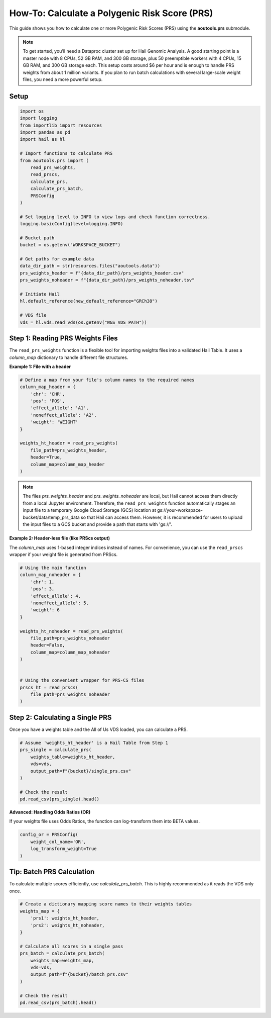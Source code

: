 How-To: Calculate a Polygenic Risk Score (PRS)
==============================================

This guide shows you how to calculate one or more Polygenic Risk Scores (PRS)
using the **aoutools.prs** submodule.


.. note::

   To get started, you’ll need a Dataproc cluster set up for Hail Genomic
   Analysis. A good starting point is a master node with 8 CPUs, 52 GB RAM, and
   300 GB storage, plus 50 preemptible workers with 4 CPUs, 15 GB RAM, and 300
   GB storage each. This setup costs around $6 per hour and is enough to handle
   PRS weights from about 1 million variants. If you plan to run batch
   calculations with several large-scale weight files, you need a more powerful
   setup.


Setup
-----

.. code-block:: python

    import os
    import logging
    from importlib import resources
    import pandas as pd
    import hail as hl

    # Import functions to calculate PRS
    from aoutools.prs import (
        read_prs_weights,
        read_prscs,
        calculate_prs,
        calculate_prs_batch,
        PRSConfig
    )

    # Set logging level to INFO to view logs and check function correctness.
    logging.basicConfig(level=logging.INFO)

    # Bucket path
    bucket = os.getenv("WORKSPACE_BUCKET")

    # Get paths for example data
    data_dir_path = str(resources.files("aoutools.data"))
    prs_weights_header = f"{data_dir_path}/prs_weights_header.csv"
    prs_weights_noheader = f"{data_dir_path}/prs_weights_noheader.tsv"

    # Initiate Hail
    hl.default_reference(new_default_reference="GRCh38")

    # VDS file
    vds = hl.vds.read_vds(os.getenv("WGS_VDS_PATH"))


Step 1: Reading PRS Weights Files
---------------------------------
The ``read_prs_weights`` function is a flexible tool for importing weights files
into a validated Hail Table. It uses a `column_map` dictionary to handle
different file structures.

**Example 1: File with a header**

.. code-block:: python

    # Define a map from your file's column names to the required names
    column_map_header = {
        'chr': 'CHR',
        'pos': 'POS',
        'effect_allele': 'A1',
        'noneffect_allele': 'A2',
        'weight': 'WEIGHT'
    }

    weights_ht_header = read_prs_weights(
        file_path=prs_weights_header,
        header=True,
        column_map=column_map_header
    )

.. note::

   The files `prs_weights_header` and `prs_weights_noheader` are local, but
   Hail cannot access them directly from a local Jupyter environment. Therefore,
   the ``read_prs_weights`` function automatically stages an input file to a
   temporary Google Cloud Storage (GCS) location at
   gs://your-workspace-bucket/data/temp_prs_data so that Hail can access them.
   However, it is recommended for users to upload the input files to a GCS
   bucket and provide a path that starts with 'gs://'.

**Example 2: Header-less file (like PRScs output)**

The `column_map` uses 1-based integer indices instead of names. For convenience,
you can use the ``read_prscs`` wrapper if your weight file is generated from
PRScs.

.. code-block:: python

    # Using the main function
    column_map_noheader = {
        'chr': 1,
        'pos': 3,
        'effect_allele': 4,
        'noneffect_allele': 5,
        'weight': 6
    }

    weights_ht_noheader = read_prs_weights(
        file_path=prs_weights_noheader
        header=False,
        column_map=column_map_noheader
    )


    # Using the convenient wrapper for PRS-CS files
    prscs_ht = read_prscs(
        file_path=prs_weights_noheader
    )


Step 2: Calculating a Single PRS
--------------------------------
Once you have a weights table and the All of Us VDS loaded, you can calculate a
PRS.

.. code-block:: python

    # Assume 'weights_ht_header' is a Hail Table from Step 1
    prs_single = calculate_prs(
        weights_table=weights_ht_header,
        vds=vds,
        output_path=f"{bucket}/single_prs.csv"
    )

    # Check the result
    pd.read_csv(prs_single).head()


**Advanced: Handling Odds Ratios (OR)**

If your weights file uses Odds Ratios, the function can log-transform them into
BETA values.

.. code-block:: python

    config_or = PRSConfig(
        weight_col_name='OR',
        log_transform_weight=True
    )


Tip: Batch PRS Calculation
------------------------------------
To calculate multiple scores efficiently, use `calculate_prs_batch`. This is
highly recommended as it reads the VDS only once.

.. code-block:: python

    # Create a dictionary mapping score names to their weights tables
    weights_map = {
        'prs1': weights_ht_header,
        'prs2': weights_ht_noheader,
    }

    # Calculate all scores in a single pass
    prs_batch = calculate_prs_batch(
        weights_map=weights_map,
        vds=vds,
        output_path=f"{bucket}/batch_prs.csv"
    )

    # Check the result
    pd.read_csv(prs_batch).head()

